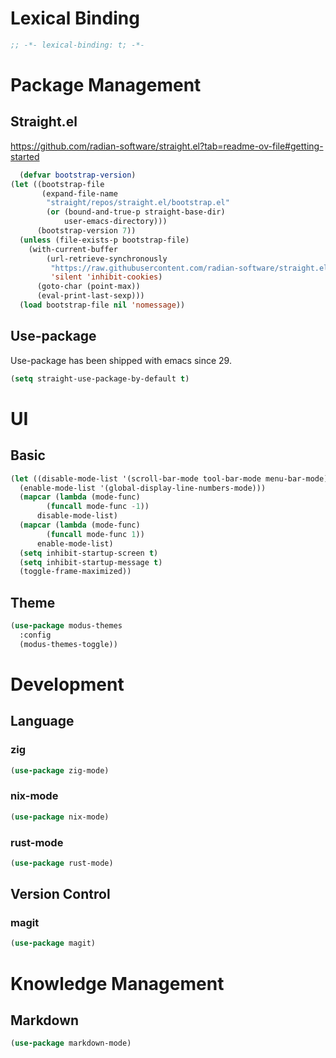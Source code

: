* Lexical Binding
#+begin_src emacs-lisp
  ;; -*- lexical-binding: t; -*-
#+end_src

* Package Management
** Straight.el
https://github.com/radian-software/straight.el?tab=readme-ov-file#getting-started
#+begin_src emacs-lisp
  (defvar bootstrap-version)
(let ((bootstrap-file
       (expand-file-name
        "straight/repos/straight.el/bootstrap.el"
        (or (bound-and-true-p straight-base-dir)
            user-emacs-directory)))
      (bootstrap-version 7))
  (unless (file-exists-p bootstrap-file)
    (with-current-buffer
        (url-retrieve-synchronously
         "https://raw.githubusercontent.com/radian-software/straight.el/develop/install.el"
         'silent 'inhibit-cookies)
      (goto-char (point-max))
      (eval-print-last-sexp)))
  (load bootstrap-file nil 'nomessage))
#+end_src
** Use-package
Use-package has been shipped with emacs since 29.
#+begin_src emacs-lisp
  (setq straight-use-package-by-default t)
#+end_src

* UI
** Basic
#+begin_src emacs-lisp
  (let ((disable-mode-list '(scroll-bar-mode tool-bar-mode menu-bar-mode))
	(enable-mode-list '(global-display-line-numbers-mode)))
    (mapcar (lambda (mode-func)
	      (funcall mode-func -1))
	    disable-mode-list)
    (mapcar (lambda (mode-func)
	      (funcall mode-func 1))
	    enable-mode-list)
    (setq inhibit-startup-screen t)
    (setq inhibit-startup-message t)
    (toggle-frame-maximized))
#+end_src
** Theme
#+begin_src emacs-lisp
  (use-package modus-themes
    :config
    (modus-themes-toggle))
#+end_src

* Development
** Language
*** zig
#+begin_src emacs-lisp
  (use-package zig-mode)
#+end_src
*** nix-mode
#+begin_src emacs-lisp
  (use-package nix-mode)
#+end_src
*** rust-mode
#+begin_src emacs-lisp
  (use-package rust-mode)
#+end_src
** Version Control
*** magit
#+begin_src emacs-lisp
  (use-package magit)
#+end_src

* Knowledge Management
** Markdown
#+begin_src emacs-lisp
  (use-package markdown-mode)
#+end_src

